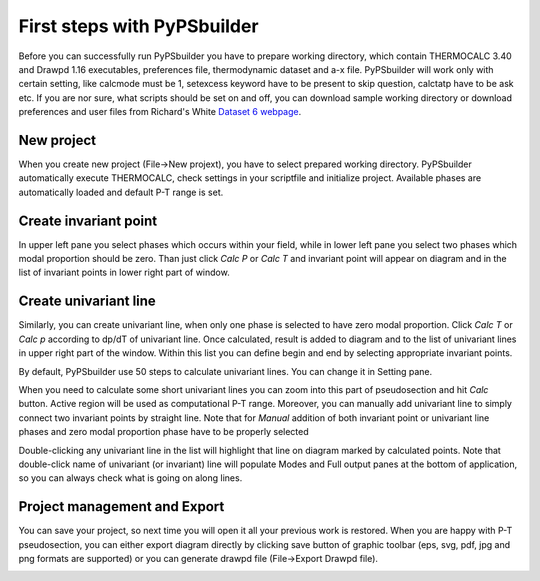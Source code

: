 First steps with PyPSbuilder
============================

Before you can successfully run PyPSbuilder you have to prepare working directory,
which contain THERMOCALC 3.40 and Drawpd 1.16 executables, preferences file,
thermodynamic dataset and a-x file. PyPSbuilder will work only with certain setting,
like calcmode must be 1, setexcess keyword have to be present to skip question,
calctatp have to be ask etc. If you are nor sure, what scripts should be set on and off,
you can download sample working directory or download preferences and user files from
Richard's White `Dataset 6 webpage <http://www.metamorph.geo.uni-mainz.de/thermocalc/dataset6/index.html>`_.

New project
-----------

When you create new project (File->New projext), you have to select prepared working directory.
PyPSbuilder automatically execute THERMOCALC, check settings in your scriptfile and initialize
project. Available phases are automatically loaded and default P-T range is set.

.. image:: images/psbuilder_init.png

Create invariant point
----------------------

In upper left pane you select phases which occurs within your field, while in lower left pane you
select two phases which modal proportion should be zero. Than just click *Calc P* or *Calc T* and
invariant point will appear on diagram and in the list of invariant points in lower right part of window.

.. image:: images/psbuilder_inv1.png

.. image:: images/psbuilder_inv4.png

Create univariant line
----------------------

Similarly, you can create univariant line, when only one phase is selected to have zero modal
proportion. Click *Calc T* or *Calc p* according to dp/dT of univariant line. Once calculated,
result is added to diagram and to the list of univariant lines in upper right part of the window.
Within this list you can define begin and end by selecting appropriate invariant points.

.. image:: images/psbuilder_uni1.png

.. image:: images/psbuilder_uni2.png

By default, PyPSbuilder use 50 steps to calculate univariant lines. You can change it in Setting pane.

When you need to calculate some short univariant lines you can zoom into this part of pseudosection
and hit *Calc* button. Active region will be used as computational P-T range. Moreover, you can manually
add univariant line to simply connect two invariant points by straight line. Note that for *Manual* addition
of both invariant point or univariant line phases and zero modal proportion phase have to be properly selected

Double-clicking any univariant line in the list will highlight that line on diagram marked by
calculated points. Note that double-click name of univariant (or invariant) line will populate Modes and
Full output panes at the bottom of application, so you can always check what is going on along lines.

.. image:: images/psbuilder_finished.png

Project management and Export
-----------------------------

You can save your project, so next time you will open it all your previous work is restored.
When you are happy with P-T pseudosection, you can either export diagram directly by clicking save button
of graphic toolbar (eps, svg, pdf, jpg and png formats are supported) or you can generate drawpd file (File->Export Drawpd file).

.. image:: images/drawpd.png

